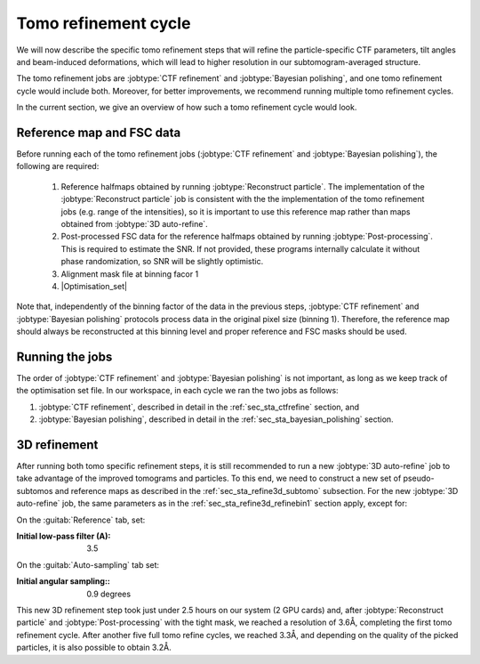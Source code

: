 .. _sec_sta_tomorefine:

Tomo refinement cycle
==========================

We will now describe the specific tomo refinement steps that will refine the particle-specific CTF parameters, tilt angles and beam-induced deformations, which will lead to higher resolution in our subtomogram-averaged structure.

The tomo refinement jobs are :jobtype:`CTF refinement` and :jobtype:`Bayesian polishing`, and one tomo refinement cycle would include both. 
Moreover, for better improvements, we recommend running multiple tomo refinement cycles.

In the current section, we give an overview of how such a tomo refinement cycle would look.


.. _sec_sta_ctfrefine_refmap:

Reference map and FSC data
-----------------------------------

Before running each of the tomo refinement jobs (:jobtype:`CTF refinement` and :jobtype:`Bayesian polishing`), the following are required:

    1. Reference halfmaps obtained by running :jobtype:`Reconstruct particle`. The implementation of the :jobtype:`Reconstruct particle` job is consistent with the the implementation of the tomo refinement jobs (e.g. range of the intensities), so it is important to use this reference map rather than maps obtained from :jobtype:`3D auto-refine`.

    2. Post-processed FSC data for the reference halfmaps obtained by running :jobtype:`Post-processing`. This is required to estimate the SNR. If not provided, these programs internally calculate it without phase randomization, so SNR will be slightly optimistic. 

    3. Alignment mask file at binning facor 1 

    4. |Optimisation_set| 

Note that, independently of the binning factor of the data in the previous steps, :jobtype:`CTF refinement` and :jobtype:`Bayesian polishing` protocols process data in the original pixel size (binning 1).
Therefore, the reference map should always be reconstructed at this binning level and proper reference and FSC masks should be used.


Running the jobs
----------------

The order of :jobtype:`CTF refinement` and :jobtype:`Bayesian polishing` is not important, as long as we keep track of the optimisation set file. 
In our workspace, in each cycle we ran the two jobs as follows:

1. :jobtype:`CTF refinement`, described in detail in the :ref:`sec_sta_ctfrefine` section, and

2. :jobtype:`Bayesian polishing`, described in detail in the :ref:`sec_sta_bayesian_polishing` section.


3D refinement 
----------------------

After running both tomo specific refinement steps, it is still recommended to run a new :jobtype:`3D auto-refine` job to take advantage of the improved tomograms and particles.
To this end, we need to construct a new set of pseudo-subtomos and reference maps as described in the :ref:`sec_sta_refine3d_subtomo` subsection.
For the new :jobtype:`3D auto-refine` job, the same parameters as in the :ref:`sec_sta_refine3d_refinebin1` section apply, except for:

On the :guitab:`Reference` tab, set:

:Initial low-pass filter (A): 3.5

On the :guitab:`Auto-sampling` tab set:

:Initial angular sampling:: 0.9 degrees


This new 3D refinement step took just under 2.5 hours on our system (2 GPU cards) and, after :jobtype:`Reconstruct particle` and :jobtype:`Post-processing` with the tight mask, we reached a resolution of 3.6Å, completing the first tomo refinement cycle.
After another five full tomo refine cycles, we reached 3.3Å, and depending on the quality of the picked particles, it is also possible to obtain 3.2Å.


.. |optimisation_set| replace:: :ref:`optimisation set <sec_sta_optimisation_set>`
